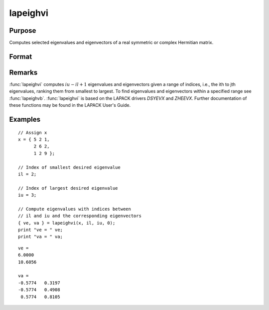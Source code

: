 
lapeighvi
==============================================

Purpose
----------------

Computes selected eigenvalues and eigenvectors of a real symmetric or complex Hermitian matrix.

Format
----------------
.. function:: { ve, va } = lapeighvi(x, il, iu, abstol)

    :param x: real symmetric or complex Hermitian.
    :type x: NxN matrix

    :param il: index of the smallest desired eigenvalue ranking them from smallest to largest.
    :type il: scalar

    :param iu: index of the largest desired eigenvalue, *iu* must be greater than *il*.
    :type iu: scalar

    :param abstol: the absolute error tolerance for the
        eigenvalues. An approximate eigenvalue is accepted as converged when it is determined to lie in an interval
        :math:`[a, b]` of width less than or equal to :math:`abstol + EPS*max(|a|, |b|)`, where
        *EPS* is machine precision. If *abstol* is less than or equal to zero, then :math:`EPS*||T||` will be used in its place,
        where *T* is the tridiagonal matrix obtained by reducing the input matrix to tridiagonal form.
    :type abstol: scalar

    :return ve: eigenvalues.

    :rtype ve: (iu-il+1)x1 vector

    :return va: eigenvectors.

    :rtype va: Nx(iu-il+1) matrix

Remarks
-------

:func:`lapeighvi` computes :math:`iu-il+1` eigenvalues and eigenvectors given a range of
indices, i.e., the ith to jth eigenvalues, ranking them from smallest to
largest. To find eigenvalues and eigenvectors within a specified range
see :func:`lapeighvb`. :func:`lapeighvi` is based on the LAPACK drivers *DSYEVX* and
*ZHEEVX*. Further documentation of these functions may be found in the
LAPACK User's Guide.


Examples
----------------

::

    // Assign x
    x = { 5 2 1,
          2 6 2,
          1 2 9 };

    // Index of smallest desired eigenvalue
    il = 2;

    // Index of largest desired eigenvalue
    iu = 3;

    // Compute eigenvalues with indices between
    // il and iu and the corresponding eigenvectors
    { ve, va } = lapeighvi(x, il, iu, 0);
    print "ve = " ve;
    print "va = " va;

::

    ve =
    6.0000
    10.6056

    va =
    -0.5774   0.3197
    -0.5774   0.4908
     0.5774   0.8105

.. seealso:: Functions :func:`lapeighvb`, :func:`lapeighb`
